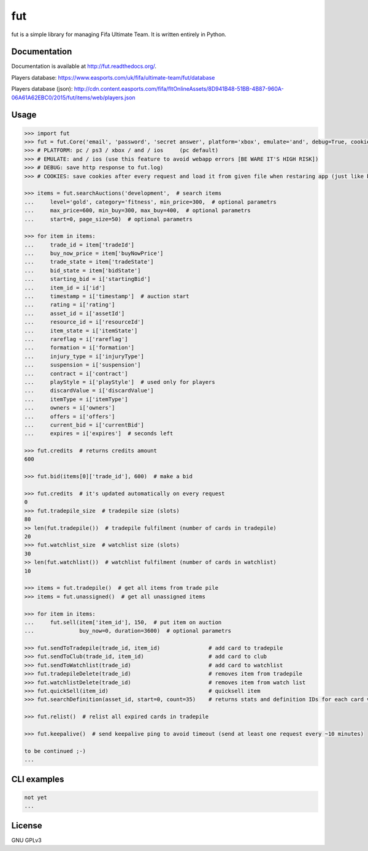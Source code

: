fut
=====

.. image:: https://travis-ci.org/oczkers/fut.png?branch=master
        :target: https://travis-ci.org/oczkers/fut

fut is a simple library for managing Fifa Ultimate Team.
It is written entirely in Python.



Documentation
-------------
Documentation is available at http://fut.readthedocs.org/.

Players database: https://www.easports.com/uk/fifa/ultimate-team/fut/database

Players database (json): http://cdn.content.easports.com/fifa/fltOnlineAssets/8D941B48-51BB-4B87-960A-06A61A62EBC0/2015/fut/items/web/players.json



Usage
-----

.. code-block:: pycon

    >>> import fut
    >>> fut = fut.Core('email', 'password', 'secret answer', platform='xbox', emulate='and', debug=True, cookies='cookies.txt')
    >>> # PLATFORM: pc / ps3 / xbox / and / ios     (pc default)
    >>> # EMULATE: and / ios (use this feature to avoid webapp errors [BE WARE IT'S HIGH RISK])
    >>> # DEBUG: save http response to fut.log)
    >>> # COOKIES: save cookies after every request and load it from given file when restaring app (just like browser)

    >>> items = fut.searchAuctions('development',  # search items
    ...     level='gold', category='fitness', min_price=300,  # optional parametrs
    ...     max_price=600, min_buy=300, max_buy=400,  # optional parametrs
    ...     start=0, page_size=50)  # optional parametrs

    >>> for item in items:
    ...     trade_id = item['tradeId']
    ...     buy_now_price = item['buyNowPrice']
    ...     trade_state = item['tradeState']
    ...     bid_state = item['bidState']
    ...     starting_bid = i['startingBid']
    ...     item_id = i['id']
    ...     timestamp = i['timestamp']  # auction start
    ...     rating = i['rating']
    ...     asset_id = i['assetId']
    ...     resource_id = i['resourceId']
    ...     item_state = i['itemState']
    ...     rareflag = i['rareflag']
    ...     formation = i['formation']
    ...     injury_type = i['injuryType']
    ...     suspension = i['suspension']
    ...     contract = i['contract']
    ...     playStyle = i['playStyle']  # used only for players
    ...     discardValue = i['discardValue']
    ...     itemType = i['itemType']
    ...     owners = i['owners']
    ...     offers = i['offers']
    ...     current_bid = i['currentBid']
    ...     expires = i['expires']  # seconds left

    >>> fut.credits  # returns credits amount
    600

    >>> fut.bid(items[0]['trade_id'], 600)  # make a bid

    >>> fut.credits  # it's updated automatically on every request
    0
    >>> fut.tradepile_size  # tradepile size (slots)
    80
    >> len(fut.tradepile())  # tradepile fulfilment (number of cards in tradepile)
    20
    >>> fut.watchlist_size  # watchlist size (slots)
    30
    >> len(fut.watchlist())  # watchlist fulfilment (number of cards in watchlist)
    10

    >>> items = fut.tradepile()  # get all items from trade pile
    >>> items = fut.unassigned()  # get all unassigned items

    >>> for item in items:
    ...     fut.sell(item['item_id'], 150,  # put item on auction
    ...              buy_now=0, duration=3600)  # optional parametrs

    >>> fut.sendToTradepile(trade_id, item_id)               # add card to tradepile
    >>> fut.sendToClub(trade_id, item_id)                    # add card to club
    >>> fut.sendToWatchlist(trade_id)                        # add card to watchlist
    >>> fut.tradepileDelete(trade_id)                        # removes item from tradepile
    >>> fut.watchlistDelete(trade_id)                        # removes item from watch list
    >>> fut.quickSell(item_id)                               # quicksell item
    >>> fut.searchDefinition(asset_id, start=0, count=35)    # returns stats and definition IDs for each card variation

    >>> fut.relist()  # relist all expired cards in tradepile

    >>> fut.keepalive()  # send keepalive ping to avoid timeout (send at least one request every ~10 minutes)

    to be continued ;-)
    ...


CLI examples
------------
.. code-block:: bash

    not yet
    ...


License
-------

GNU GPLv3
